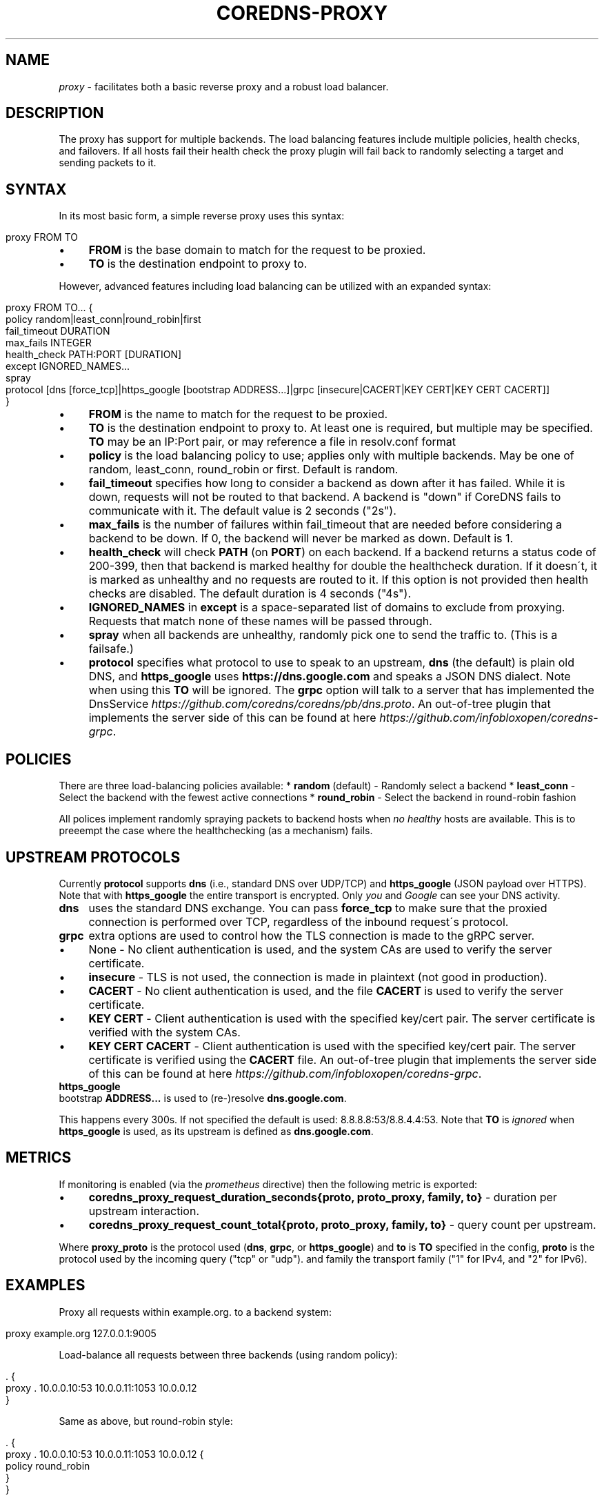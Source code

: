 .\" generated with Ronn/v0.7.3
.\" http://github.com/rtomayko/ronn/tree/0.7.3
.
.TH "COREDNS\-PROXY" "7" "February 2018" "CoreDNS" "CoreDNS plugins"
.
.SH "NAME"
\fIproxy\fR \- facilitates both a basic reverse proxy and a robust load balancer\.
.
.SH "DESCRIPTION"
The proxy has support for multiple backends\. The load balancing features include multiple policies, health checks, and failovers\. If all hosts fail their health check the proxy plugin will fail back to randomly selecting a target and sending packets to it\.
.
.SH "SYNTAX"
In its most basic form, a simple reverse proxy uses this syntax:
.
.IP "" 4
.
.nf

proxy FROM TO
.
.fi
.
.IP "" 0
.
.IP "\(bu" 4
\fBFROM\fR is the base domain to match for the request to be proxied\.
.
.IP "\(bu" 4
\fBTO\fR is the destination endpoint to proxy to\.
.
.IP "" 0
.
.P
However, advanced features including load balancing can be utilized with an expanded syntax:
.
.IP "" 4
.
.nf

proxy FROM TO\.\.\. {
    policy random|least_conn|round_robin|first
    fail_timeout DURATION
    max_fails INTEGER
    health_check PATH:PORT [DURATION]
    except IGNORED_NAMES\.\.\.
    spray
    protocol [dns [force_tcp]|https_google [bootstrap ADDRESS\.\.\.]|grpc [insecure|CACERT|KEY CERT|KEY CERT CACERT]]
}
.
.fi
.
.IP "" 0
.
.IP "\(bu" 4
\fBFROM\fR is the name to match for the request to be proxied\.
.
.IP "\(bu" 4
\fBTO\fR is the destination endpoint to proxy to\. At least one is required, but multiple may be specified\. \fBTO\fR may be an IP:Port pair, or may reference a file in resolv\.conf format
.
.IP "\(bu" 4
\fBpolicy\fR is the load balancing policy to use; applies only with multiple backends\. May be one of random, least_conn, round_robin or first\. Default is random\.
.
.IP "\(bu" 4
\fBfail_timeout\fR specifies how long to consider a backend as down after it has failed\. While it is down, requests will not be routed to that backend\. A backend is "down" if CoreDNS fails to communicate with it\. The default value is 2 seconds ("2s")\.
.
.IP "\(bu" 4
\fBmax_fails\fR is the number of failures within fail_timeout that are needed before considering a backend to be down\. If 0, the backend will never be marked as down\. Default is 1\.
.
.IP "\(bu" 4
\fBhealth_check\fR will check \fBPATH\fR (on \fBPORT\fR) on each backend\. If a backend returns a status code of 200\-399, then that backend is marked healthy for double the healthcheck duration\. If it doesn\'t, it is marked as unhealthy and no requests are routed to it\. If this option is not provided then health checks are disabled\. The default duration is 4 seconds ("4s")\.
.
.IP "\(bu" 4
\fBIGNORED_NAMES\fR in \fBexcept\fR is a space\-separated list of domains to exclude from proxying\. Requests that match none of these names will be passed through\.
.
.IP "\(bu" 4
\fBspray\fR when all backends are unhealthy, randomly pick one to send the traffic to\. (This is a failsafe\.)
.
.IP "\(bu" 4
\fBprotocol\fR specifies what protocol to use to speak to an upstream, \fBdns\fR (the default) is plain old DNS, and \fBhttps_google\fR uses \fBhttps://dns\.google\.com\fR and speaks a JSON DNS dialect\. Note when using this \fBTO\fR will be ignored\. The \fBgrpc\fR option will talk to a server that has implemented the DnsService \fIhttps://github\.com/coredns/coredns/pb/dns\.proto\fR\. An out\-of\-tree plugin that implements the server side of this can be found at here \fIhttps://github\.com/infobloxopen/coredns\-grpc\fR\.
.
.IP "" 0
.
.SH "POLICIES"
There are three load\-balancing policies available: * \fBrandom\fR (default) \- Randomly select a backend * \fBleast_conn\fR \- Select the backend with the fewest active connections * \fBround_robin\fR \- Select the backend in round\-robin fashion
.
.P
All polices implement randomly spraying packets to backend hosts when \fIno healthy\fR hosts are available\. This is to preeempt the case where the healthchecking (as a mechanism) fails\.
.
.SH "UPSTREAM PROTOCOLS"
Currently \fBprotocol\fR supports \fBdns\fR (i\.e\., standard DNS over UDP/TCP) and \fBhttps_google\fR (JSON payload over HTTPS)\. Note that with \fBhttps_google\fR the entire transport is encrypted\. Only \fIyou\fR and \fIGoogle\fR can see your DNS activity\.
.
.TP
\fBdns\fR
uses the standard DNS exchange\. You can pass \fBforce_tcp\fR to make sure that the proxied connection is performed over TCP, regardless of the inbound request\'s protocol\.
.
.TP
\fBgrpc\fR
extra options are used to control how the TLS connection is made to the gRPC server\.
.
.IP "\(bu" 4
None \- No client authentication is used, and the system CAs are used to verify the server certificate\.
.
.IP "\(bu" 4
\fBinsecure\fR \- TLS is not used, the connection is made in plaintext (not good in production)\.
.
.IP "\(bu" 4
\fBCACERT\fR \- No client authentication is used, and the file \fBCACERT\fR is used to verify the server certificate\.
.
.IP "\(bu" 4
\fBKEY\fR \fBCERT\fR \- Client authentication is used with the specified key/cert pair\. The server certificate is verified with the system CAs\.
.
.IP "\(bu" 4
\fBKEY\fR \fBCERT\fR \fBCACERT\fR \- Client authentication is used with the specified key/cert pair\. The server certificate is verified using the \fBCACERT\fR file\. An out\-of\-tree plugin that implements the server side of this can be found at here \fIhttps://github\.com/infobloxopen/coredns\-grpc\fR\.
.
.IP "" 0

.
.TP
\fBhttps_google\fR
bootstrap \fBADDRESS\.\.\.\fR is used to (re\-)resolve \fBdns\.google\.com\fR\.
.
.IP
This happens every 300s\. If not specified the default is used: 8\.8\.8\.8:53/8\.8\.4\.4:53\. Note that \fBTO\fR is \fIignored\fR when \fBhttps_google\fR is used, as its upstream is defined as \fBdns\.google\.com\fR\.
.
.SH "METRICS"
If monitoring is enabled (via the \fIprometheus\fR directive) then the following metric is exported:
.
.IP "\(bu" 4
\fBcoredns_proxy_request_duration_seconds{proto, proto_proxy, family, to}\fR \- duration per upstream interaction\.
.
.IP "\(bu" 4
\fBcoredns_proxy_request_count_total{proto, proto_proxy, family, to}\fR \- query count per upstream\.
.
.IP "" 0
.
.P
Where \fBproxy_proto\fR is the protocol used (\fBdns\fR, \fBgrpc\fR, or \fBhttps_google\fR) and \fBto\fR is \fBTO\fR specified in the config, \fBproto\fR is the protocol used by the incoming query ("tcp" or "udp")\. and family the transport family ("1" for IPv4, and "2" for IPv6)\.
.
.SH "EXAMPLES"
Proxy all requests within example\.org\. to a backend system:
.
.IP "" 4
.
.nf

proxy example\.org 127\.0\.0\.1:9005
.
.fi
.
.IP "" 0
.
.P
Load\-balance all requests between three backends (using random policy):
.
.IP "" 4
.
.nf

\&\. {
    proxy \. 10\.0\.0\.10:53 10\.0\.0\.11:1053 10\.0\.0\.12
}
.
.fi
.
.IP "" 0
.
.P
Same as above, but round\-robin style:
.
.IP "" 4
.
.nf

\&\. {
    proxy \. 10\.0\.0\.10:53 10\.0\.0\.11:1053 10\.0\.0\.12 {
        policy round_robin
    }
}
.
.fi
.
.IP "" 0
.
.P
With health checks and proxy headers to pass hostname, IP, and scheme upstream:
.
.IP "" 4
.
.nf

\&\. {
    proxy \. 10\.0\.0\.11:53 10\.0\.0\.11:53 10\.0\.0\.12:53 {
        policy round_robin
        health_check /health:8080
    }
}
.
.fi
.
.IP "" 0
.
.P
Proxy everything except requests to miek\.nl or example\.org
.
.IP "" 4
.
.nf

\&\. {
    proxy \. 10\.0\.0\.10:1234 {
        except miek\.nl example\.org
    }
}
.
.fi
.
.IP "" 0
.
.P
Proxy everything except \fBexample\.org\fR using the host\'s \fBresolv\.conf\fR\'s nameservers:
.
.IP "" 4
.
.nf

\&\. {
    proxy \. /etc/resolv\.conf {
        except miek\.nl example\.org
    }
}
.
.fi
.
.IP "" 0
.
.P
Proxy all requests within \fBexample\.org\fR to Google\'s \fBdns\.google\.com\fR\.
.
.IP "" 4
.
.nf

\&\. {
    proxy example\.org 1\.2\.3\.4:53 {
        protocol https_google
    }
}
.
.fi
.
.IP "" 0
.
.P
Proxy everything with HTTPS to \fBdns\.google\.com\fR, except \fBexample\.org\fR\. Then have another proxy in another stanza that uses plain DNS to resolve names under \fBexample\.org\fR\.
.
.IP "" 4
.
.nf

\&\. {
    proxy \. 1\.2\.3\.4:53 {
        except example\.org
        protocol https_google
    }
}

example\.org {
    proxy \. 8\.8\.8\.8:53
}
.
.fi
.
.IP "" 0
.
.SH "BUGS"
When using the \fBgoogle_https\fR protocol the health checking will health check the wrong endpoint\. See \fIhttps://github\.com/coredns/coredns/issues/1202\fR for some background\.
